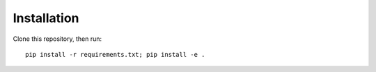 Installation
------------
Clone this repository, then run::

    pip install -r requirements.txt; pip install -e .

